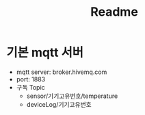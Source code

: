 #+title: Readme

* 기본 mqtt 서버
- mqtt server: broker.hivemq.com
- port: 1883
- 구독 Topic
  + sensor/기기고유번호/temperature
  + deviceLog/기기고유번호
